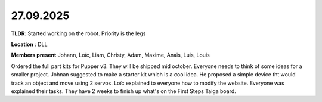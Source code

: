 27.09.2025
==========

**TLDR**: Started working on the robot. Priority is the legs

**Location** : DLL

**Members present** Johann, Loïc, Liam, Christy, Adam, Maxime, Anaïs, Luis, Louis

Ordered the full part kits for Pupper v3. They will be shipped mid october.
Everyone needs to think of some ideas for a smaller project. Johnan suggested to make a starter kit
which is a cool idea. He proposed a simple device tht would track an object and move using 2 servos.
Loïc explained to everyone how to modify the website. Everyone was explained their tasks. They have
2 weeks to finish up what's on the First Steps Taiga board.